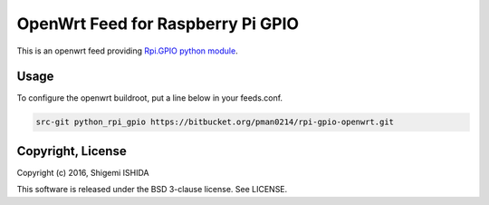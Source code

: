 .. -*- coding: utf-8; -*-

====================================
 OpenWrt Feed for Raspberry Pi GPIO
====================================

This is an openwrt feed providing `Rpi.GPIO python module <https://pypi.python.org/pypi/RPi.GPIO>`_.

Usage
=====

To configure the openwrt buildroot, put a line below in your feeds.conf.

.. code-block:: text

    src-git python_rpi_gpio https://bitbucket.org/pman0214/rpi-gpio-openwrt.git

Copyright, License
==================

Copyright (c) 2016, Shigemi ISHIDA

This software is released under the BSD 3-clause license. See LICENSE.
